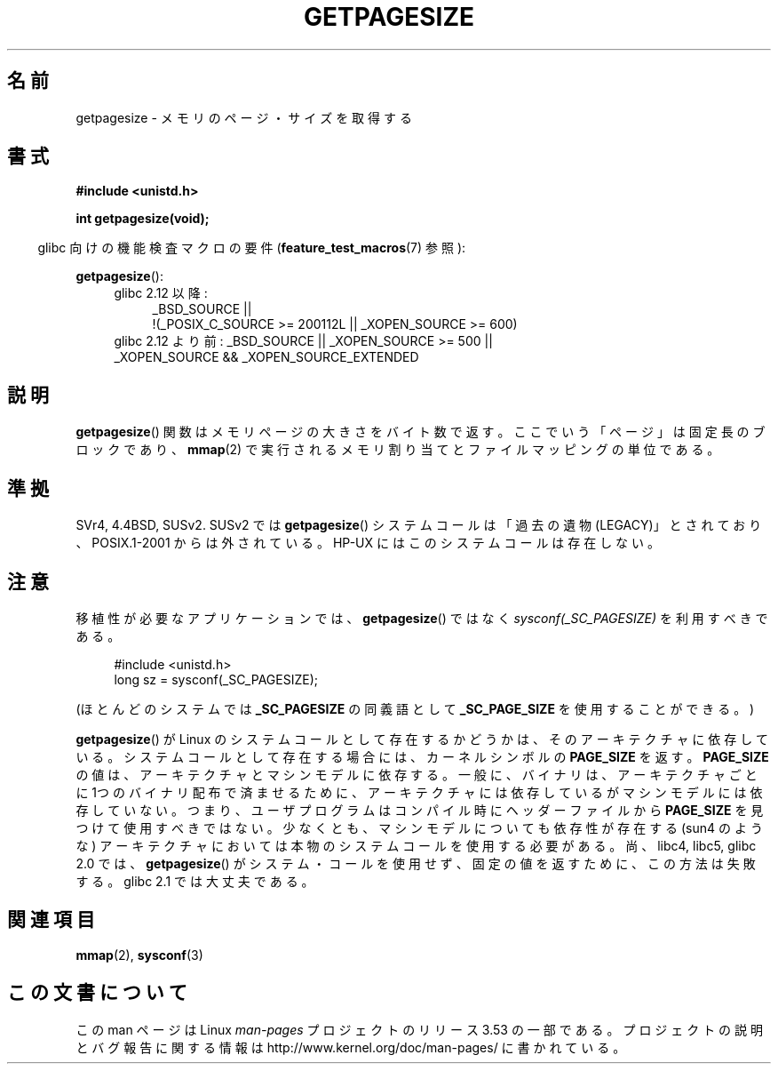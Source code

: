 .\" Copyright (C) 2001 Andries Brouwer <aeb@cwi.nl>
.\"
.\" %%%LICENSE_START(VERBATIM)
.\" Permission is granted to make and distribute verbatim copies of this
.\" manual provided the copyright notice and this permission notice are
.\" preserved on all copies.
.\"
.\" Permission is granted to copy and distribute modified versions of this
.\" manual under the conditions for verbatim copying, provided that the
.\" entire resulting derived work is distributed under the terms of a
.\" permission notice identical to this one.
.\"
.\" Since the Linux kernel and libraries are constantly changing, this
.\" manual page may be incorrect or out-of-date.  The author(s) assume no
.\" responsibility for errors or omissions, or for damages resulting from
.\" the use of the information contained herein.  The author(s) may not
.\" have taken the same level of care in the production of this manual,
.\" which is licensed free of charge, as they might when working
.\" professionally.
.\"
.\" Formatted or processed versions of this manual, if unaccompanied by
.\" the source, must acknowledge the copyright and authors of this work.
.\" %%%LICENSE_END
.\"
.\"*******************************************************************
.\"
.\" This file was generated with po4a. Translate the source file.
.\"
.\"*******************************************************************
.TH GETPAGESIZE 2 2010\-11\-16 Linux "Linux Programmer's Manual"
.SH 名前
getpagesize \- メモリのページ・サイズを取得する
.SH 書式
\fB#include <unistd.h>\fP
.sp
\fBint getpagesize(void);\fP
.sp
.in -4n
glibc 向けの機能検査マクロの要件 (\fBfeature_test_macros\fP(7)  参照):
.in
.sp
\fBgetpagesize\fP():
.ad l
.RS 4
.PD 0
.TP  4
glibc 2.12 以降:
.nf
_BSD_SOURCE ||
    !(_POSIX_C_SOURCE\ >=\ 200112L || _XOPEN_SOURCE\ >=\ 600)
.TP  4
.fi
glibc 2.12 より前: _BSD_SOURCE || _XOPEN_SOURCE\ >=\ 500 || _XOPEN_SOURCE\ &&\ _XOPEN_SOURCE_EXTENDED
.PD
.RE
.ad b
.SH 説明
.\" .SH HISTORY
.\" This call first appeared in 4.2BSD.
\fBgetpagesize\fP() 関数はメモリページの大きさをバイト数で返す。
ここでいう「ページ」は固定長のブロックであり、
\fBmmap\fP(2) で実行されるメモリ割り当てとファイルマッピングの単位である。
.SH 準拠
SVr4, 4.4BSD, SUSv2.
SUSv2 では \fBgetpagesize\fP() システムコールは「過去の遺物 (LEGACY)」とされており、
POSIX.1\-2001 からは外されている。 HP\-UX にはこのシステムコールは存在しない。
.SH 注意
移植性が必要なアプリケーションでは、
\fBgetpagesize\fP() ではなく \fIsysconf(_SC_PAGESIZE)\fP を利用すべきである。
.PP
.in +4n
.nf
#include <unistd.h>
long sz = sysconf(_SC_PAGESIZE);
.fi
.in

(ほとんどのシステムでは \fB_SC_PAGESIZE\fP の同義語として
\fB_SC_PAGE_SIZE\fP を使用することができる。)

\fBgetpagesize\fP()  が Linux のシステムコールとして存在するかどうかは、そのアーキテクチャに 依存している。
システムコールとして存在する場合には、カーネルシンボルの \fBPAGE_SIZE\fP を返す。 \fBPAGE_SIZE\fP
の値は、アーキテクチャとマシンモデルに依存する。 一般に、バイナリは、アーキテクチャごとに1つのバイナリ配布で済ませるために、
アーキテクチャには依存しているがマシンモデルには依存していない。 つまり、ユーザプログラムはコンパイル時にヘッダーファイルから \fBPAGE_SIZE\fP
を見つけて使用すべきではない。 少なくとも、マシンモデルについても依存性が存在する (sun4 のような)
アーキテクチャにおいては本物のシステムコールを使用する必要がある。 尚、 libc4, libc5, glibc 2.0 では、
\fBgetpagesize\fP()  がシステム・コールを使用せず、固定の値を返すために、この方法は 失敗する。glibc 2.1 では大丈夫である。
.SH 関連項目
\fBmmap\fP(2), \fBsysconf\fP(3)
.SH この文書について
この man ページは Linux \fIman\-pages\fP プロジェクトのリリース 3.53 の一部
である。プロジェクトの説明とバグ報告に関する情報は
http://www.kernel.org/doc/man\-pages/ に書かれている。
